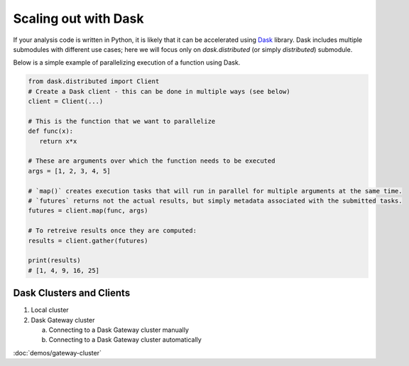 Scaling out with Dask
==========================

If your analysis code is written in Python, it is likely that it can be accelerated
using `Dask <https://docs.dask.org/en/stable/>`_ library. Dask includes multiple submodules
with different use cases; here we will focus only on `dask.distributed` (or simply `distributed`)
submodule.

Below is a simple example of parallelizing execution of a function using Dask.

.. code-block:: python

   from dask.distributed import Client
   # Create a Dask client - this can be done in multiple ways (see below)
   client = Client(...)

   # This is the function that we want to parallelize
   def func(x):
      return x*x
   
   # These are arguments over which the function needs to be executed
   args = [1, 2, 3, 4, 5]

   # `map()` creates execution tasks that will run in parallel for multiple arguments at the same time.
   # `futures` returns not the actual results, but simply metadata associated with the submitted tasks.
   futures = client.map(func, args)

   # To retreive results once they are computed:
   results = client.gather(futures)

   print(results)
   # [1, 4, 9, 16, 25]


Dask Clusters and Clients
---------------------------

1. Local cluster

2. Dask Gateway cluster

   a. Connecting to a Dask Gateway cluster manually
   b. Connecting to a Dask Gateway cluster automatically

:doc:`demos/gateway-cluster`
